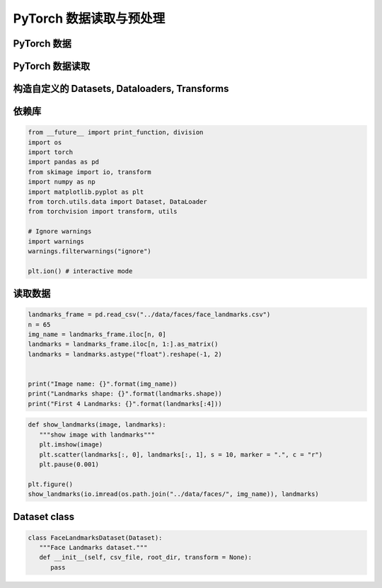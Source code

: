 

PyTorch 数据读取与预处理
================================

PyTorch 数据
--------------------------------






PyTorch 数据读取
--------------------------------



.. _header-n0:

构造自定义的 Datasets, Dataloaders, Transforms
-----------------------------------------------

.. _header-n3:

依赖库
------

.. code:: python

   from __future__ import print_function, division
   import os
   import torch
   import pandas as pd 
   from skimage import io, transform
   import numpy as np 
   import matplotlib.pyplot as plt 
   from torch.utils.data import Dataset, DataLoader
   from torchvision import transform, utils

   # Ignore warnings
   import warnings
   warnings.filterwarnings("ignore")

   plt.ion() # interactive mode

.. _header-n5:

读取数据
--------

.. code:: python

   landmarks_frame = pd.read_csv("../data/faces/face_landmarks.csv")
   n = 65
   img_name = landmarks_frame.iloc[n, 0]
   landmarks = landmarks_frame.iloc[n, 1:].as_matrix()
   landmarks = landmarks.astype("float").reshape(-1, 2)


   print("Image name: {}".format(img_name))
   print("Landmarks shape: {}".format(landmarks.shape))
   print("First 4 Landmarks: {}".format(landmarks[:4]))

.. code:: python

   def show_landmarks(image, landmarks):
      """show image with landmarks"""
      plt.imshow(image)
      plt.scatter(landmarks[:, 0], landmarks[:, 1], s = 10, marker = ".", c = "r")
      plt.pause(0.001)

   plt.figure()
   show_landmarks(io.imread(os.path.join("../data/faces/", img_name)), landmarks)

.. _header-n9:

Dataset class
-------------

.. code:: python

   class FaceLandmarksDataset(Dataset):
      """Face Landmarks dataset."""
      def __init__(self, csv_file, root_dir, transform = None):
         pass
